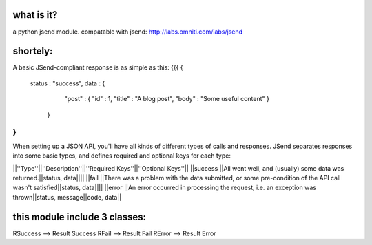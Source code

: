 what is it?
============
a python jsend module.
compatable with jsend: http://labs.omniti.com/labs/jsend


shortely:
=================================================================
A basic JSend-compliant response is as simple as this:
{{{
{
    status : "success",
    data : {
        "post" : { "id" : 1, "title" : "A blog post", "body" : "Some useful content" }
     }
}
}}}

When setting up a JSON API, you'll have all kinds of different types of calls and responses.  JSend separates responses into some basic types, and defines required and optional keys for each type:

||''Type''||''Description''||''Required Keys''||''Optional Keys''||
||success ||All went well, and (usually) some data was returned.||status, data||||
||fail    ||There was a problem with the data submitted, or some pre-condition of the API call wasn't satisfied||status, data||||
||error   ||An error occurred in processing the request, i.e. an exception was thrown||status, message||code, data||


this module include 3 classes:
==============================
RSuccess --> Result Success
RFail    --> Result Fail
RError   --> Result Error


